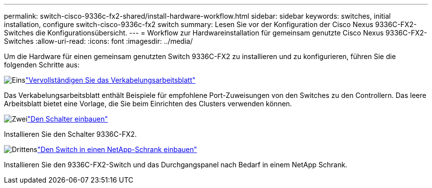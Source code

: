 ---
permalink: switch-cisco-9336c-fx2-shared/install-hardware-workflow.html 
sidebar: sidebar 
keywords: switches, initial installation, configure switch-cisco-9336c-fx2 switch 
summary: Lesen Sie vor der Konfiguration der Cisco Nexus 9336C-FX2-Switches die Konfigurationsübersicht. 
---
= Workflow zur Hardwareinstallation für gemeinsam genutzte Cisco Nexus 9336C-FX2-Switches
:allow-uri-read: 
:icons: font
:imagesdir: ../media/


[role="lead"]
Um die Hardware für einen gemeinsam genutzten Switch 9336C-FX2 zu installieren und zu konfigurieren, führen Sie die folgenden Schritte aus:

.image:https://raw.githubusercontent.com/NetAppDocs/common/main/media/number-1.png["Eins"]link:cable-9336c-shared.html["Vervollständigen Sie das Verkabelungsarbeitsblatt"]
[role="quick-margin-para"]
Das Verkabelungsarbeitsblatt enthält Beispiele für empfohlene Port-Zuweisungen von den Switches zu den Controllern. Das leere Arbeitsblatt bietet eine Vorlage, die Sie beim Einrichten des Clusters verwenden können.

.image:https://raw.githubusercontent.com/NetAppDocs/common/main/media/number-2.png["Zwei"]link:install-9336c-shared.html["Den Schalter einbauen"]
[role="quick-margin-para"]
Installieren Sie den Schalter 9336C-FX2.

.image:https://raw.githubusercontent.com/NetAppDocs/common/main/media/number-3.png["Drittens"]link:install-switch-and-passthrough-panel-9336c-shared.html["Den Switch in einen NetApp-Schrank einbauen"]
[role="quick-margin-para"]
Installieren Sie den 9336C-FX2-Switch und das Durchgangspanel nach Bedarf in einem NetApp Schrank.
